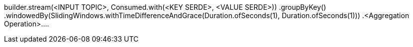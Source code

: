 

builder.stream(<INPUT TOPIC>, Consumed.with(<KEY SERDE>, <VALUE SERDE>))
                .groupByKey()
                .windowedBy(SlidingWindows.withTimeDifferenceAndGrace(Duration.ofSeconds(1), Duration.ofSeconds(1)))
                .<Aggregation Operation>....

